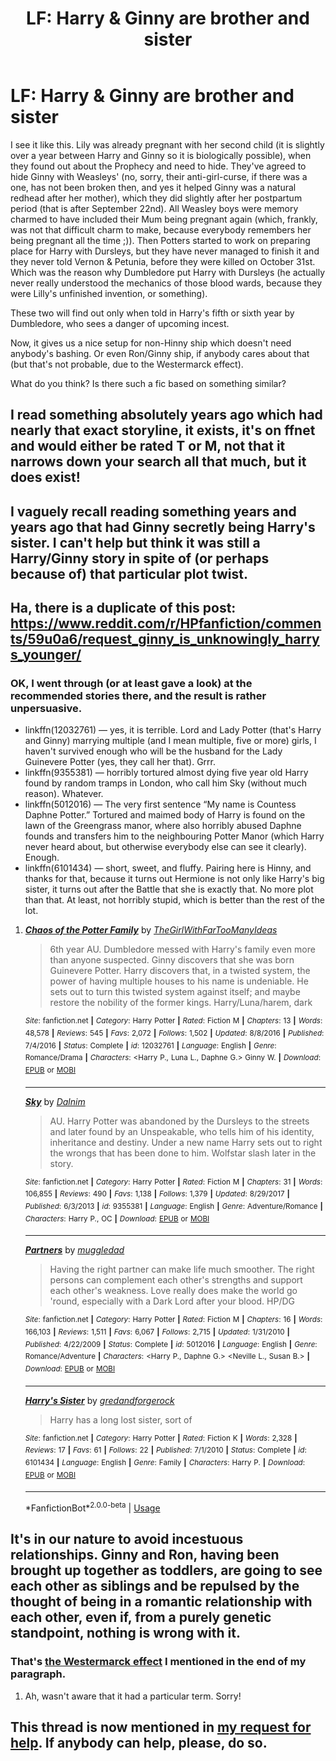 #+TITLE: LF: Harry & Ginny are brother and sister

* LF: Harry & Ginny are brother and sister
:PROPERTIES:
:Author: ceplma
:Score: 11
:DateUnix: 1555650529.0
:DateShort: 2019-Apr-19
:FlairText: Fic Search
:END:
I see it like this. Lily was already pregnant with her second child (it is slightly over a year between Harry and Ginny so it is biologically possible), when they found out about the Prophecy and need to hide. They've agreed to hide Ginny with Weasleys' (no, sorry, their anti-girl-curse, if there was a one, has not been broken then, and yes it helped Ginny was a natural redhead after her mother), which they did slightly after her postpartum period (that is after September 22nd). All Weasley boys were memory charmed to have included their Mum being pregnant again (which, frankly, was not that difficult charm to make, because everybody remembers her being pregnant all the time ;)). Then Potters started to work on preparing place for Harry with Dursleys, but they have never managed to finish it and they never told Vernon & Petunia, before they were killed on October 31st. Which was the reason why Dumbledore put Harry with Dursleys (he actually never really understood the mechanics of those blood wards, because they were Lilly's unfinished invention, or something).

These two will find out only when told in Harry's fifth or sixth year by Dumbledore, who sees a danger of upcoming incest.

Now, it gives us a nice setup for non-Hinny ship which doesn't need anybody's bashing. Or even Ron/Ginny ship, if anybody cares about that (but that's not probable, due to the Westermarck effect).

What do you think? Is there such a fic based on something similar?


** I read something absolutely years ago which had nearly that exact storyline, it exists, it's on ffnet and would either be rated T or M, not that it narrows down your search all that much, but it does exist!
:PROPERTIES:
:Author: Kidsgetdownfromthere
:Score: 3
:DateUnix: 1555650882.0
:DateShort: 2019-Apr-19
:END:


** I vaguely recall reading something years and years ago that had Ginny secretly being Harry's sister. I can't help but think it was still a Harry/Ginny story in spite of (or perhaps because of) that particular plot twist.
:PROPERTIES:
:Author: Raesong
:Score: 2
:DateUnix: 1555652853.0
:DateShort: 2019-Apr-19
:END:


** Ha, there is a duplicate of this post: [[https://www.reddit.com/r/HPfanfiction/comments/59u0a6/request_ginny_is_unknowingly_harrys_younger/]]
:PROPERTIES:
:Author: ceplma
:Score: 2
:DateUnix: 1555677388.0
:DateShort: 2019-Apr-19
:END:

*** OK, I went through (or at least gave a look) at the recommended stories there, and the result is rather unpersuasive.

- linkffn(12032761) --- yes, it is terrible. Lord and Lady Potter (that's Harry and Ginny) marrying multiple (and I mean multiple, five or more) girls, I haven't survived enough who will be the husband for the Lady Guinevere Potter (yes, they call her that). Grrr.
- linkffn(9355381) --- horribly tortured almost dying five year old Harry found by random tramps in London, who call him Sky (without much reason). Whatever.
- linkffn(5012016) --- The very first sentence “My name is Countess Daphne Potter.” Tortured and maimed body of Harry is found on the lawn of the Greengrass manor, where also horribly abused Daphne founds and transfers him to the neighbouring Potter Manor (which Harry never heard about, but otherwise everybody else can see it clearly). Enough.
- linkffn(6101434) --- short, sweet, and fluffy. Pairing here is Hinny, and thanks for that, because it turns out Hermione is not only like Harry's big sister, it turns out after the Battle that she is exactly that. No more plot than that. At least, not horribly stupid, which is better than the rest of the lot.
:PROPERTIES:
:Author: ceplma
:Score: 5
:DateUnix: 1555702912.0
:DateShort: 2019-Apr-20
:END:

**** [[https://www.fanfiction.net/s/12032761/1/][*/Chaos of the Potter Family/*]] by [[https://www.fanfiction.net/u/2298556/TheGirlWithFarTooManyIdeas][/TheGirlWithFarTooManyIdeas/]]

#+begin_quote
  6th year AU. Dumbledore messed with Harry's family even more than anyone suspected. Ginny discovers that she was born Guinevere Potter. Harry discovers that, in a twisted system, the power of having multiple houses to his name is undeniable. He sets out to turn this twisted system against itself; and maybe restore the nobility of the former kings. Harry/Luna/harem, dark
#+end_quote

^{/Site/:} ^{fanfiction.net} ^{*|*} ^{/Category/:} ^{Harry} ^{Potter} ^{*|*} ^{/Rated/:} ^{Fiction} ^{M} ^{*|*} ^{/Chapters/:} ^{13} ^{*|*} ^{/Words/:} ^{48,578} ^{*|*} ^{/Reviews/:} ^{545} ^{*|*} ^{/Favs/:} ^{2,072} ^{*|*} ^{/Follows/:} ^{1,502} ^{*|*} ^{/Updated/:} ^{8/8/2016} ^{*|*} ^{/Published/:} ^{7/4/2016} ^{*|*} ^{/Status/:} ^{Complete} ^{*|*} ^{/id/:} ^{12032761} ^{*|*} ^{/Language/:} ^{English} ^{*|*} ^{/Genre/:} ^{Romance/Drama} ^{*|*} ^{/Characters/:} ^{<Harry} ^{P.,} ^{Luna} ^{L.,} ^{Daphne} ^{G.>} ^{Ginny} ^{W.} ^{*|*} ^{/Download/:} ^{[[http://www.ff2ebook.com/old/ffn-bot/index.php?id=12032761&source=ff&filetype=epub][EPUB]]} ^{or} ^{[[http://www.ff2ebook.com/old/ffn-bot/index.php?id=12032761&source=ff&filetype=mobi][MOBI]]}

--------------

[[https://www.fanfiction.net/s/9355381/1/][*/Sky/*]] by [[https://www.fanfiction.net/u/4042709/Dalnim][/Dalnim/]]

#+begin_quote
  AU. Harry Potter was abandoned by the Dursleys to the streets and later found by an Unspeakable, who tells him of his identity, inheritance and destiny. Under a new name Harry sets out to right the wrongs that has been done to him. Wolfstar slash later in the story.
#+end_quote

^{/Site/:} ^{fanfiction.net} ^{*|*} ^{/Category/:} ^{Harry} ^{Potter} ^{*|*} ^{/Rated/:} ^{Fiction} ^{M} ^{*|*} ^{/Chapters/:} ^{31} ^{*|*} ^{/Words/:} ^{106,855} ^{*|*} ^{/Reviews/:} ^{490} ^{*|*} ^{/Favs/:} ^{1,138} ^{*|*} ^{/Follows/:} ^{1,379} ^{*|*} ^{/Updated/:} ^{8/29/2017} ^{*|*} ^{/Published/:} ^{6/3/2013} ^{*|*} ^{/id/:} ^{9355381} ^{*|*} ^{/Language/:} ^{English} ^{*|*} ^{/Genre/:} ^{Adventure/Romance} ^{*|*} ^{/Characters/:} ^{Harry} ^{P.,} ^{OC} ^{*|*} ^{/Download/:} ^{[[http://www.ff2ebook.com/old/ffn-bot/index.php?id=9355381&source=ff&filetype=epub][EPUB]]} ^{or} ^{[[http://www.ff2ebook.com/old/ffn-bot/index.php?id=9355381&source=ff&filetype=mobi][MOBI]]}

--------------

[[https://www.fanfiction.net/s/5012016/1/][*/Partners/*]] by [[https://www.fanfiction.net/u/1510989/muggledad][/muggledad/]]

#+begin_quote
  Having the right partner can make life much smoother. The right persons can complement each other's strengths and support each other's weakness. Love really does make the world go 'round, especially with a Dark Lord after your blood. HP/DG
#+end_quote

^{/Site/:} ^{fanfiction.net} ^{*|*} ^{/Category/:} ^{Harry} ^{Potter} ^{*|*} ^{/Rated/:} ^{Fiction} ^{M} ^{*|*} ^{/Chapters/:} ^{16} ^{*|*} ^{/Words/:} ^{166,103} ^{*|*} ^{/Reviews/:} ^{1,511} ^{*|*} ^{/Favs/:} ^{6,067} ^{*|*} ^{/Follows/:} ^{2,715} ^{*|*} ^{/Updated/:} ^{1/31/2010} ^{*|*} ^{/Published/:} ^{4/22/2009} ^{*|*} ^{/Status/:} ^{Complete} ^{*|*} ^{/id/:} ^{5012016} ^{*|*} ^{/Language/:} ^{English} ^{*|*} ^{/Genre/:} ^{Romance/Adventure} ^{*|*} ^{/Characters/:} ^{<Harry} ^{P.,} ^{Daphne} ^{G.>} ^{<Neville} ^{L.,} ^{Susan} ^{B.>} ^{*|*} ^{/Download/:} ^{[[http://www.ff2ebook.com/old/ffn-bot/index.php?id=5012016&source=ff&filetype=epub][EPUB]]} ^{or} ^{[[http://www.ff2ebook.com/old/ffn-bot/index.php?id=5012016&source=ff&filetype=mobi][MOBI]]}

--------------

[[https://www.fanfiction.net/s/6101434/1/][*/Harry's Sister/*]] by [[https://www.fanfiction.net/u/2421087/gredandforgerock][/gredandforgerock/]]

#+begin_quote
  Harry has a long lost sister, sort of
#+end_quote

^{/Site/:} ^{fanfiction.net} ^{*|*} ^{/Category/:} ^{Harry} ^{Potter} ^{*|*} ^{/Rated/:} ^{Fiction} ^{K} ^{*|*} ^{/Words/:} ^{2,328} ^{*|*} ^{/Reviews/:} ^{17} ^{*|*} ^{/Favs/:} ^{61} ^{*|*} ^{/Follows/:} ^{22} ^{*|*} ^{/Published/:} ^{7/1/2010} ^{*|*} ^{/Status/:} ^{Complete} ^{*|*} ^{/id/:} ^{6101434} ^{*|*} ^{/Language/:} ^{English} ^{*|*} ^{/Genre/:} ^{Family} ^{*|*} ^{/Characters/:} ^{Harry} ^{P.} ^{*|*} ^{/Download/:} ^{[[http://www.ff2ebook.com/old/ffn-bot/index.php?id=6101434&source=ff&filetype=epub][EPUB]]} ^{or} ^{[[http://www.ff2ebook.com/old/ffn-bot/index.php?id=6101434&source=ff&filetype=mobi][MOBI]]}

--------------

*FanfictionBot*^{2.0.0-beta} | [[https://github.com/tusing/reddit-ffn-bot/wiki/Usage][Usage]]
:PROPERTIES:
:Author: FanfictionBot
:Score: 1
:DateUnix: 1555702937.0
:DateShort: 2019-Apr-20
:END:


** It's in our nature to avoid incestuous relationships. Ginny and Ron, having been brought up together as toddlers, are going to see each other as siblings and be repulsed by the thought of being in a romantic relationship with each other, even if, from a purely genetic standpoint, nothing is wrong with it.
:PROPERTIES:
:Author: Fredrik1994
:Score: 2
:DateUnix: 1568325370.0
:DateShort: 2019-Sep-13
:END:

*** That's [[https://en.wikipedia.org/wiki/Westermarck_effect][the Westermarck effect]] I mentioned in the end of my paragraph.
:PROPERTIES:
:Author: ceplma
:Score: 1
:DateUnix: 1568327306.0
:DateShort: 2019-Sep-13
:END:

**** Ah, wasn't aware that it had a particular term. Sorry!
:PROPERTIES:
:Author: Fredrik1994
:Score: 1
:DateUnix: 1568327326.0
:DateShort: 2019-Sep-13
:END:


** This thread is now mentioned in [[https://www.reddit.com/r/HarryandGinny/comments/dc1433/looking_for_a_beta_reader_andor_advice/][my request for help]]. If anybody can help, please, do so.
:PROPERTIES:
:Author: ceplma
:Score: 1
:DateUnix: 1569969352.0
:DateShort: 2019-Oct-02
:END:
